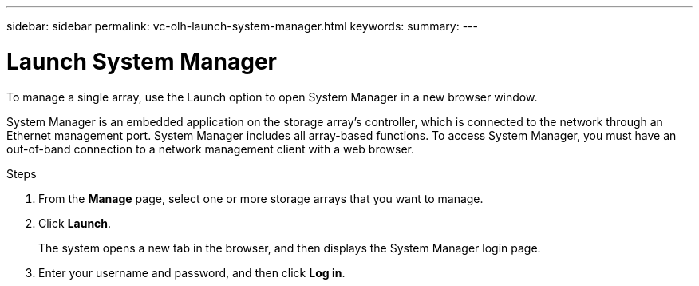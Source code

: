 ---
sidebar: sidebar
permalink: vc-olh-launch-system-manager.html
keywords:
summary:
---

= Launch System Manager
:hardbreaks:
:nofooter:
:icons: font
:linkattrs:
:imagesdir: ./media/

[.lead]
To manage a single array, use the Launch option to open System Manager in a new browser window.

System Manager is an embedded application on the storage array's controller, which is connected to the network through an Ethernet management port. System Manager includes all array-based functions. To access System Manager, you must have an out-of-band connection to a network management client with a web browser.

.Steps

. From the *Manage* page, select one or more storage arrays that you want to manage.
. Click *Launch*.
+
The system opens a new tab in the browser, and then displays the System Manager login page.

. Enter your username and password, and then click *Log in*.
